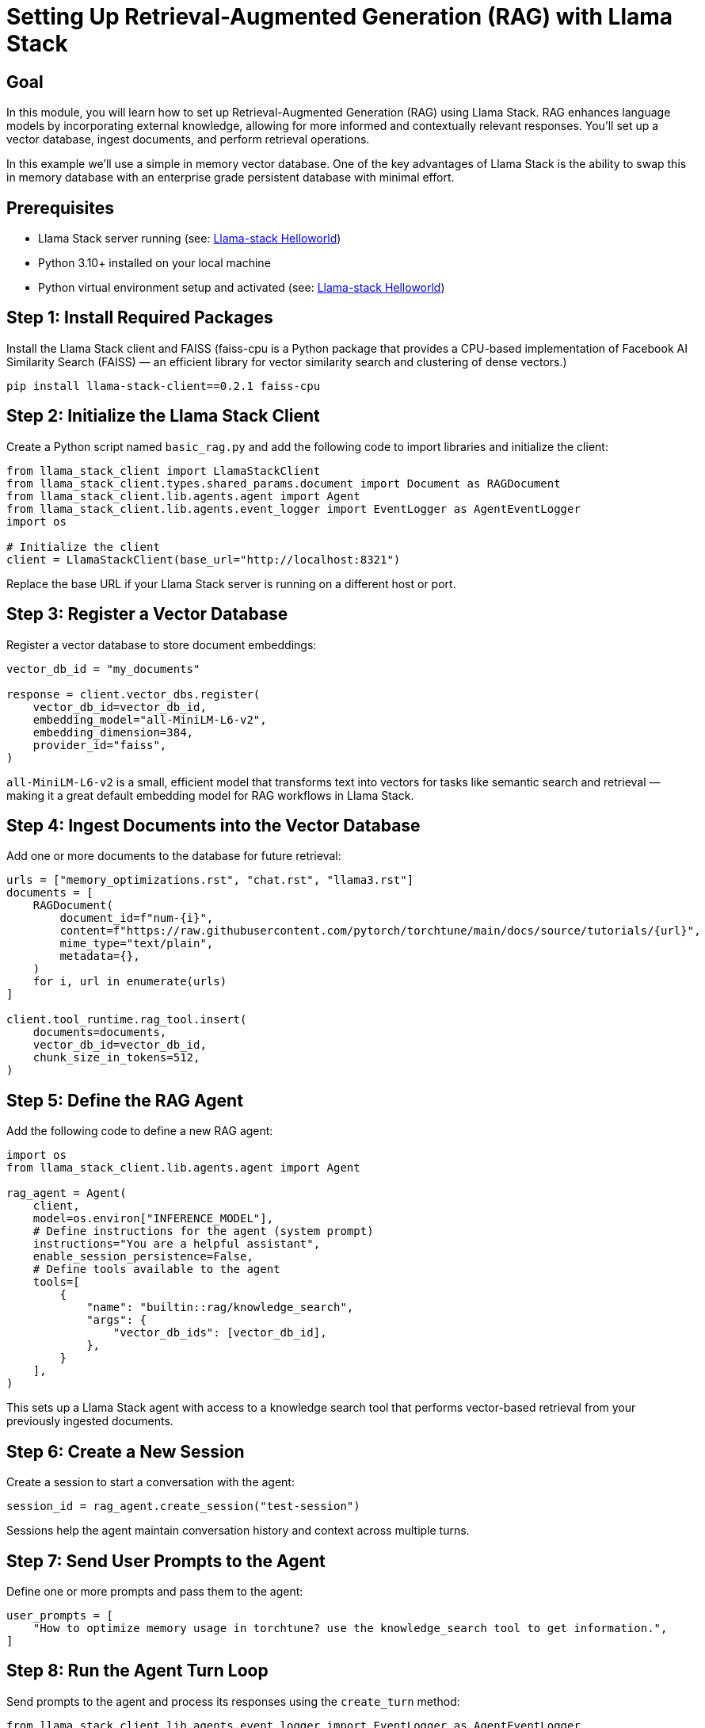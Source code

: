 = Setting Up Retrieval-Augmented Generation (RAG) with Llama Stack
:page-layout: lab
:experimental:

== Goal

In this module, you will learn how to set up Retrieval-Augmented Generation (RAG) using Llama Stack. RAG enhances language models by incorporating external knowledge, allowing for more informed and contextually relevant responses. You'll set up a vector database, ingest documents, and perform retrieval operations.

In this example we'll use a simple in memory vector database.  One of the key advantages of Llama Stack is the ability to swap this in memory database with an enterprise grade persistent database with minimal effort.

== Prerequisites

* Llama Stack server running (see: xref:beginner-01-helloworld.adoc[Llama-stack Helloworld])
* Python 3.10+ installed on your local machine
* Python virtual environment setup and activated (see: xref:beginner-01-helloworld.adoc[Llama-stack Helloworld])

== Step 1: Install Required Packages

Install the Llama Stack client and FAISS (faiss-cpu is a Python package that provides a CPU-based implementation of Facebook AI Similarity Search (FAISS) — an efficient library for vector similarity search and clustering of dense vectors.)

[source,sh,role=execute]
----
pip install llama-stack-client==0.2.1 faiss-cpu
----

== Step 2: Initialize the Llama Stack Client

Create a Python script named `basic_rag.py` and add the following code to import libraries and initialize the client:

[source,python,role=execute]
----
from llama_stack_client import LlamaStackClient
from llama_stack_client.types.shared_params.document import Document as RAGDocument
from llama_stack_client.lib.agents.agent import Agent
from llama_stack_client.lib.agents.event_logger import EventLogger as AgentEventLogger
import os

# Initialize the client
client = LlamaStackClient(base_url="http://localhost:8321")
----

Replace the base URL if your Llama Stack server is running on a different host or port.

== Step 3: Register a Vector Database

Register a vector database to store document embeddings:

[source,python,role=execute]
----
vector_db_id = "my_documents"

response = client.vector_dbs.register(
    vector_db_id=vector_db_id,
    embedding_model="all-MiniLM-L6-v2",
    embedding_dimension=384,
    provider_id="faiss",
)
----

`all-MiniLM-L6-v2` is a small, efficient model that transforms text into vectors for tasks like semantic search and retrieval — making it a great default embedding model for RAG workflows in Llama Stack.

== Step 4: Ingest Documents into the Vector Database

Add one or more documents to the database for future retrieval:

[source,python,role=execute]
----
urls = ["memory_optimizations.rst", "chat.rst", "llama3.rst"]
documents = [
    RAGDocument(
        document_id=f"num-{i}",
        content=f"https://raw.githubusercontent.com/pytorch/torchtune/main/docs/source/tutorials/{url}",
        mime_type="text/plain",
        metadata={},
    )
    for i, url in enumerate(urls)
]

client.tool_runtime.rag_tool.insert(
    documents=documents,
    vector_db_id=vector_db_id,
    chunk_size_in_tokens=512,
)

----

== Step 5: Define the RAG Agent

Add the following code to define a new RAG agent:

[source,python,role=execute]
----
import os
from llama_stack_client.lib.agents.agent import Agent

rag_agent = Agent(
    client,
    model=os.environ["INFERENCE_MODEL"],
    # Define instructions for the agent (system prompt)
    instructions="You are a helpful assistant",
    enable_session_persistence=False,
    # Define tools available to the agent
    tools=[
        {
            "name": "builtin::rag/knowledge_search",
            "args": {
                "vector_db_ids": [vector_db_id],
            },
        }
    ],
)
----

This sets up a Llama Stack agent with access to a knowledge search tool that performs vector-based retrieval from your previously ingested documents.

== Step 6: Create a New Session

Create a session to start a conversation with the agent:

[source,python,role=execute]
----
session_id = rag_agent.create_session("test-session")
----

Sessions help the agent maintain conversation history and context across multiple turns.

== Step 7: Send User Prompts to the Agent

Define one or more prompts and pass them to the agent:

[source,python,role=execute]
----
user_prompts = [
    "How to optimize memory usage in torchtune? use the knowledge_search tool to get information.",
]
----

== Step 8: Run the Agent Turn Loop

Send prompts to the agent and process its responses using the `create_turn` method:

[source,python,role=execute]
----
from llama_stack_client.lib.agents.event_logger import EventLogger as AgentEventLogger

for prompt in user_prompts:
    print(f"User> {prompt}")
    response = rag_agent.create_turn(
        messages=[{"role": "user", "content": prompt}],
        session_id=session_id,
    )
    for log in AgentEventLogger().log(response):
        log.print()
----

This loop prints both the user prompt and the agent's response for each turn, along with any tool output generated by the knowledge search.

== Step 9: Run the python application

Make sure the file is saved, and then from your terminal run:

[source,sh,role=execute]
----
python basic_rag.py
----

You should now see the responses from Llama Stack including the RAG responses (in green).  Once the information has been retrieved RAG database the LLM will then use this information to answer the original question from the prompt.

== Summary

In this module, you:

* Created a Python virtual environment for your project
* Installed required packages for RAG setup
* Initialized the Llama Stack client
* Registered a vector database using the FAISS provider
* Ingested documents into the database
* Queried the vector database to retrieve relevant information

You're now ready to build RAG-enabled applications using Llama Stack!
